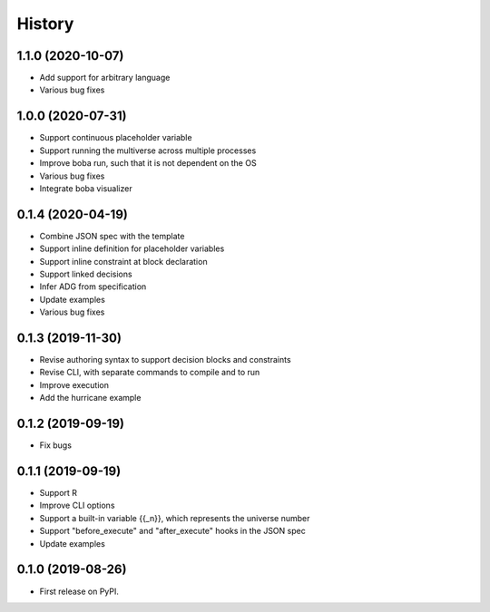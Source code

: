 =======
History
=======

1.1.0 (2020-10-07)
==================

* Add support for arbitrary language
* Various bug fixes

1.0.0 (2020-07-31)
==================

* Support continuous placeholder variable
* Support running the multiverse across multiple processes
* Improve boba run, such that it is not dependent on the OS
* Various bug fixes
* Integrate boba visualizer

0.1.4 (2020-04-19)
==================

* Combine JSON spec with the template
* Support inline definition for placeholder variables
* Support inline constraint at block declaration
* Support linked decisions
* Infer ADG from specification
* Update examples
* Various bug fixes

0.1.3 (2019-11-30)
==================

* Revise authoring syntax to support decision blocks and constraints
* Revise CLI, with separate commands to compile and to run
* Improve execution
* Add the hurricane example

0.1.2 (2019-09-19)
==================

* Fix bugs

0.1.1 (2019-09-19)
==================

* Support R
* Improve CLI options
* Support a built-in variable {{_n}}, which represents the universe number
* Support "before_execute" and "after_execute" hooks in the JSON spec
* Update examples

0.1.0 (2019-08-26)
==================

* First release on PyPI.
